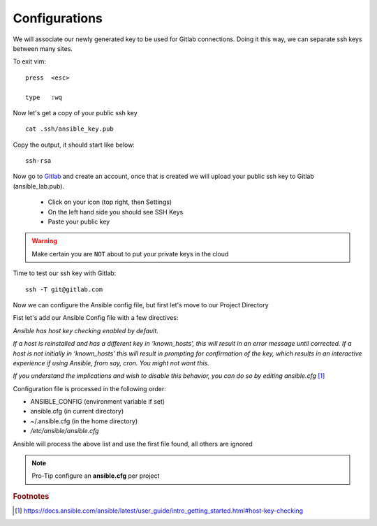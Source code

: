 Configurations
===============

We will associate our newly generated key to be used for Gitlab connections.  Doing it this way, we can separate ssh keys between many sites.

.. code-block:: bash
   :caption: VIM editor

   vim .ssh/config

.. code-block:: bash
   :caption: ssh config file

    Host gitlab.com
      HostName gitlab.com
      IdentityFile ~/.ssh/ansible_key


To exit vim:

::

   press  <esc>

   type   :wq

Now let's get a copy of your public ssh key

::

    cat .ssh/ansible_key.pub 

Copy the output, it should start like below:

::

    ssh-rsa

Now go to `Gitlab <https://gitlab.com/users/sign_in>`_ and create an account, once that is created we will upload your public ssh key to Gitlab (ansible_lab.pub).

 * Click on your icon (top right, then Settings)
 * On the left hand side you should see SSH Keys
 * Paste your public key
    
.. warning:: Make certain you are ``NOT`` about to put your private keys in the cloud

Time to test our ssh key with Gitlab:

::

    ssh -T git@gitlab.com


Now we can configure the Ansible config file, but first let's move to our Project Directory

.. code-block:: bash
   :caption: Change Directory

   cd ansible_lab

Fist let's add our Ansible Config file with a few directives:

*Ansible has host key checking enabled by default.*

*If a host is reinstalled and has a different key in ‘known_hosts’, this will result in an error message until corrected. If a host is not initially in ‘known_hosts’ this will result in prompting for confirmation of the key, which results in an interactive experience if using Ansible, from say, cron. You might not want this.*

*If you understand the implications and wish to disable this behavior, 
you can do so by editing* *ansible.cfg* [#]_

Configuration file is processed in the following order:

* ANSIBLE_CONFIG (environment variable if set)
* ansible.cfg (in current directory)
* ~/.ansible.cfg (in the home directory)
* `/etc/ansible/ansible.cfg`

Ansible will process the above list and use the first file found, all others are ignored

.. code-block:: bash
   :caption: VIM editor

   vim ansible.cfg

.. code-block:: bash 
   :caption: ansible.cfg

    [defaults]
    host_key_checking = False
    inventory = inventory
    log_path = ansible.log
    #vault_password_file = .vault.key

.. note:: Pro-Tip configure an **ansible.cfg** per project



.. rubric:: Footnotes
.. [#] https://docs.ansible.com/ansible/latest/user_guide/intro_getting_started.html#host-key-checking